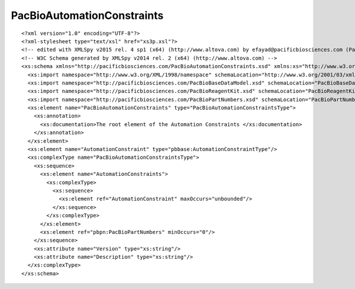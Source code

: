 ============================
PacBioAutomationConstraints
============================

::

  <?xml version="1.0" encoding="UTF-8"?>
  <?xml-stylesheet type="text/xsl" href="xs3p.xsl"?>
  <!-- edited with XMLSpy v2015 rel. 4 sp1 (x64) (http://www.altova.com) by efayad@pacificbiosciences.com (Pacific Biosciences) -->
  <!-- W3C Schema generated by XMLSpy v2014 rel. 2 (x64) (http://www.altova.com) -->
  <xs:schema xmlns="http://pacificbiosciences.com/PacBioAutomationConstraints.xsd" xmlns:xs="http://www.w3.org/2001/XMLSchema" xmlns:xi="http://www.w3.org/2003/XInclude" xmlns:xml="http://www.w3.org/XML/1998/namespace" xmlns:pbbase="http://pacificbiosciences.com/PacBioBaseDataModel.xsd" xmlns:pbrk="http://pacificbiosciences.com/PacBioReagentKit.xsd" xmlns:pbpn="http://pacificbiosciences.com/PacBioPartNumbers.xsd" targetNamespace="http://pacificbiosciences.com/PacBioAutomationConstraints.xsd" elementFormDefault="qualified" id="PacBioAutomationConstraints">
    <xs:import namespace="http://www.w3.org/XML/1998/namespace" schemaLocation="http://www.w3.org/2001/03/xml.xsd"/>
    <xs:import namespace="http://pacificbiosciences.com/PacBioBaseDataModel.xsd" schemaLocation="PacBioBaseDataModel.xsd"/>
    <xs:import namespace="http://pacificbiosciences.com/PacBioReagentKit.xsd" schemaLocation="PacBioReagentKit.xsd"/>
    <xs:import namespace="http://pacificbiosciences.com/PacBioPartNumbers.xsd" schemaLocation="PacBioPartNumbers.xsd"/>
    <xs:element name="PacBioAutomationConstraints" type="PacBioAutomationConstraintsType">
      <xs:annotation>
        <xs:documentation>The root element of the Automation Constraints </xs:documentation>
      </xs:annotation>
    </xs:element>
    <xs:element name="AutomationConstraint" type="pbbase:AutomationConstraintType"/>
    <xs:complexType name="PacBioAutomationConstraintsType">
      <xs:sequence>
        <xs:element name="AutomationConstraints">
          <xs:complexType>
            <xs:sequence>
              <xs:element ref="AutomationConstraint" maxOccurs="unbounded"/>
            </xs:sequence>
          </xs:complexType>
        </xs:element>
        <xs:element ref="pbpn:PacBioPartNumbers" minOccurs="0"/>
      </xs:sequence>
      <xs:attribute name="Version" type="xs:string"/>
      <xs:attribute name="Description" type="xs:string"/>
    </xs:complexType>
  </xs:schema>
